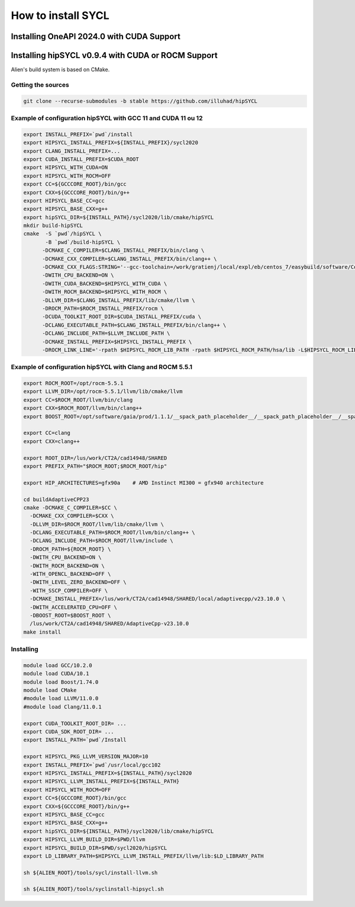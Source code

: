 .. _sycl_install:

===================
How to install SYCL
===================

Installing OneAPI 2024.0 with CUDA Support
==========================================

.. code-block:: bash
    //Download oneapi offline 
    wget https://registrationcenter-download.intel.com/akdlm/IRC_NAS/163da6e4-56eb-4948-aba3-debcec61c064/l_BaseKit_p_2024.0.1.46_offline.sh 
    //Install in silent mode in a non-standard folder
    chmod +x l_BaseKit_p_2024.0.1.46_offline.sh
    ./l_BaseKit_p_2024.0.1.46_offline.sh  -a -s --eula accept --download-cache /temp_path --install-dir /path/to/intel/oneapi 
    //Download plugin for nvidia
    curl -LOJ "https://developer.codeplay.com/api/v1/products/download?product=oneapi&variant=nvidia&version=2024.0.1&filters[]=12.0&filters[]=linux"
    //Install in the oneapi folder
    ./oneapi-for-nvidia-gpus-2024.0.1-cuda-12.0-linux.sh -y --extract-folder --install-dir /path/to/intel/oneapi


Installing hipSYCL v0.9.4 with CUDA or ROCM Support
===================================================

Alien's build system is based on CMake.

Getting the sources
-------------------


.. code-block:: bash

    git clone --recurse-submodules -b stable https://github.com/illuhad/hipSYCL

Example of configuration hipSYCL with GCC 11 and CUDA 11 ou 12
----------------------------------------------------------

.. code-block:: bash

    export INSTALL_PREFIX=`pwd`/install
    export HIPSYCL_INSTALL_PREFIX=${INSTALL_PREFIX}/sycl2020
    export CLANG_INSTALL_PREFIX=...
    export CUDA_INSTALL_PREFIX=$CUDA_ROOT
    export HIPSYCL_WITH_CUDA=ON
    export HIPSYCL_WITH_ROCM=OFF
    export CC=${GCCCORE_ROOT}/bin/gcc
    export CXX=${GCCCORE_ROOT}/bin/g++
    export HIPSYCL_BASE_CC=gcc
    export HIPSYCL_BASE_CXX=g++
    export hipSYCL_DIR=${INSTALL_PATH}/sycl2020/lib/cmake/hipSYCL
    mkdir build-hipSYCL
    cmake  -S `pwd`/hipSYCL \
           -B `pwd`/build-hipSYCL \
          -DCMAKE_C_COMPILER=$CLANG_INSTALL_PREFIX/bin/clang \
          -DCMAKE_CXX_COMPILER=$CLANG_INSTALL_PREFIX/bin/clang++ \
          -DCMAKE_CXX_FLAGS:STRING='--gcc-toolchain=/work/gratienj/local/expl/eb/centos_7/easybuild/software/Core/GCCcore/10.2.0' \
          -DWITH_CPU_BACKEND=ON \
          -DWITH_CUDA_BACKEND=$HIPSYCL_WITH_CUDA \
          -DWITH_ROCM_BACKEND=$HIPSYCL_WITH_ROCM \
          -DLLVM_DIR=$CLANG_INSTALL_PREFIX/lib/cmake/llvm \
          -DROCM_PATH=$ROCM_INSTALL_PREFIX/rocm \
          -DCUDA_TOOLKIT_ROOT_DIR=$CUDA_INSTALL_PREFIX/cuda \
          -DCLANG_EXECUTABLE_PATH=$CLANG_INSTALL_PREFIX/bin/clang++ \
          -DCLANG_INCLUDE_PATH=$LLVM_INCLUDE_PATH \
          -DCMAKE_INSTALL_PREFIX=$HIPSYCL_INSTALL_PREFIX \
          -DROCM_LINK_LINE='-rpath $HIPSYCL_ROCM_LIB_PATH -rpath $HIPSYCL_ROCM_PATH/hsa/lib -L$HIPSYCL_ROCM_LIB_PATH -lhip_hcc -lamd_comgr -lamd_hostcall -lhsa-runtime64 -latmi_runtime -rpath $HIPSYCL_ROCM_PATH/hcc/lib -L$HIPSYCL_ROCM_PATH/hcc/lib -lmcwamp -lhc_am' \


Example of configuration hipSYCL with Clang and ROCM 5.5.1
----------------------------------------------------------

.. code-block:: bash
 
    export ROCM_ROOT=/opt/rocm-5.5.1
    export LLVM_DIR=/opt/rocm-5.5.1/llvm/lib/cmake/llvm
    export CC=$ROCM_ROOT/llvm/bin/clang
    export CXX=$ROCM_ROOT/llvm/bin/clang++
    export BOOST_ROOT=/opt/software/gaia/prod/1.1.1/__spack_path_placeholder__/__spack_path_placeholder__/__spack_path_placeholder__/__spack_path_plac/boost-1.81.0-rocmcc-5.3.0-cky6

    export CC=clang
    export CXX=clang++

    export ROOT_DIR=/lus/work/CT2A/cad14948/SHARED
    export PREFIX_PATH="$ROCM_ROOT;$ROCM_ROOT/hip"

    export HIP_ARCHITECTURES=gfx90a    # AMD Instinct MI300 = gfx940 architecture

    cd buildAdaptiveCPP23
    cmake -DCMAKE_C_COMPILER=$CC \
      -DCMAKE_CXX_COMPILER=$CXX \
      -DLLVM_DIR=$ROCM_ROOT/llvm/lib/cmake/llvm \
      -DCLANG_EXECUTABLE_PATH=$ROCM_ROOT/llvm/bin/clang++ \
      -DCLANG_INCLUDE_PATH=$ROCM_ROOT/llvm/include \
      -DROCM_PATH=${ROCM_ROOT} \
      -DWITH_CPU_BACKEND=ON \
      -DWITH_ROCM_BACKEND=ON \
      -WITH_OPENCL_BACKEND=OFF \
      -DWITH_LEVEL_ZERO_BACKEND=OFF \
      -WITH_SSCP_COMPILER=OFF \
      -DCMAKE_INSTALL_PREFIX=/lus/work/CT2A/cad14948/SHARED/local/adaptivecpp/v23.10.0 \
      -DWITH_ACCELERATED_CPU=OFF \
      -DBOOST_ROOT=$BOOST_ROOT \
      /lus/work/CT2A/cad14948/SHARED/AdaptiveCpp-v23.10.0
    make install



Installing
----------

.. code-block:: bash

    module load GCC/10.2.0
    module load CUDA/10.1
    module load Boost/1.74.0
    module load CMake
    #module load LLVM/11.0.0
    #module load Clang/11.0.1
    
    export CUDA_TOOLKIT_ROOT_DIR= ...
    export CUDA_SDK_ROOT_DIR= ...
    export INSTALL_PATH=`pwd`/Install
    
    export HIPSYCL_PKG_LLVM_VERSION_MAJOR=10
    export INSTALL_PREFIX=`pwd`/usr/local/gcc102
    export HIPSYCL_INSTALL_PREFIX=${INSTALL_PATH}/sycl2020
    export HIPSYCL_LLVM_INSTALL_PREFIX=${INSTALL_PATH}
    export HIPSYCL_WITH_ROCM=OFF
    export CC=${GCCCORE_ROOT}/bin/gcc
    export CXX=${GCCCORE_ROOT}/bin/g++
    export HIPSYCL_BASE_CC=gcc
    export HIPSYCL_BASE_CXX=g++
    export hipSYCL_DIR=${INSTALL_PATH}/sycl2020/lib/cmake/hipSYCL
    export HIPSYCL_LLVM_BUILD_DIR=$PWD/llvm
    export HIPSYCL_BUILD_DIR=$PWD/sycl2020/hipSYCL
    export LD_LIBRARY_PATH=$HIPSYCL_LLVM_INSTALL_PREFIX/llvm/lib:$LD_LIBRARY_PATH

    sh ${ALIEN_ROOT}/tools/sycl/install-llvm.sh
    
    sh ${ALIEN_ROOT}/tools/syclinstall-hipsycl.sh

